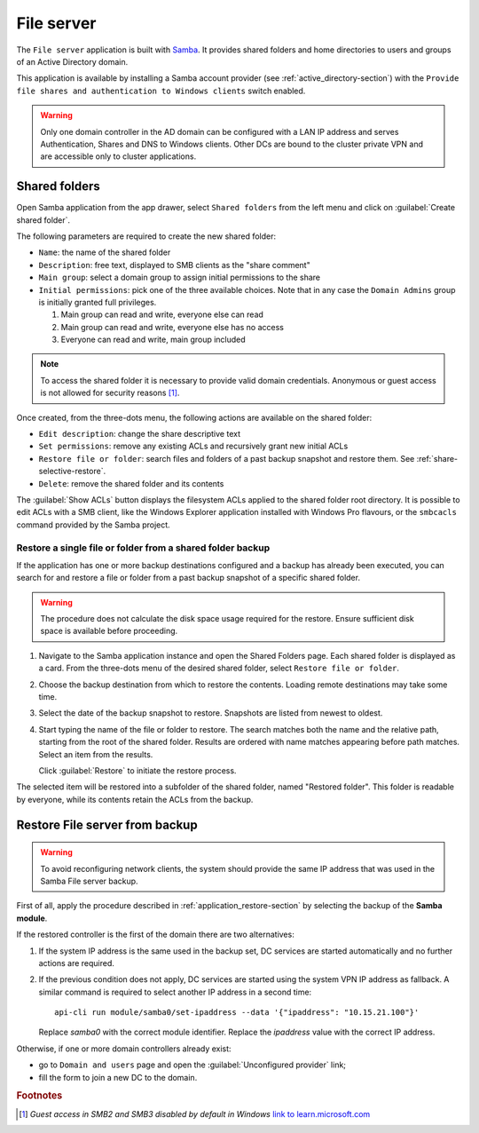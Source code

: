 .. _file-server-section:

===========
File server
===========

The ``File server`` application is built with `Samba
<http://www.samba.org>`_. It provides shared folders and home directories to
users and groups of an Active Directory domain.

This application is available by installing a Samba account provider (see
:ref:`active_directory-section`) with the ``Provide file shares and
authentication to Windows clients`` switch enabled.

.. warning::

    Only one domain controller in the AD domain can be configured with a
    LAN IP address and serves Authentication, Shares and DNS to Windows
    clients. Other DCs are bound to the cluster private VPN and are
    accessible only to cluster applications.

Shared folders
==============

Open Samba application from the app drawer, select ``Shared folders`` from
the left menu and click on :guilabel:`Create shared folder`.

The following parameters are required to create the new shared folder:

- ``Name``: the name of the shared folder

- ``Description``: free text, displayed to SMB clients as the "share comment"

- ``Main group``: select a domain group to assign initial permissions to the share

- ``Initial permissions``: pick one of the three available choices. Note
  that in any case the ``Domain Admins`` group is initially 
  granted full privileges.

  1. Main group can read and write, everyone else can read

  2. Main group can read and write, everyone else has no access

  3. Everyone can read and write, main group included

.. note::

    To access the shared folder it is necessary to provide valid domain
    credentials. Anonymous or guest access is not allowed for security
    reasons [#anon]_\ .

Once created, from the three-dots menu, the following actions are available on the
shared folder:

- ``Edit description``: change the share descriptive text

- ``Set permissions``: remove any existing ACLs and recursively grant new
  initial ACLs

- ``Restore file or folder``: search files and folders of a past backup
  snapshot and restore them. See :ref:`share-selective-restore`.

- ``Delete``: remove the shared folder and its contents

The :guilabel:`Show ACLs` button displays the filesystem ACLs applied to
the shared folder root directory. It is possible to edit ACLs with a SMB
client, like the Windows Explorer application installed with Windows Pro
flavours, or the ``smbcacls`` command provided by the Samba project.

.. _share-selective-restore:

Restore a single file or folder from a shared folder backup
-----------------------------------------------------------

If the application has one or more backup destinations configured and a
backup has already been executed, you can search for and restore a file or
folder from a past backup snapshot of a specific shared folder.

.. warning::

  The procedure does not calculate the disk space usage required for the
  restore. Ensure sufficient disk space is available before proceeding.

#. Navigate to the Samba application instance and open the Shared Folders
   page. Each shared folder is displayed as a card. From the three-dots
   menu of the desired shared folder, select ``Restore file or folder``.

#. Choose the backup destination from which to restore the contents.
   Loading remote destinations may take some time.

#. Select the date of the backup snapshot to restore. Snapshots are
   listed from newest to oldest.

#. Start typing the name of the file or folder to restore. The search
   matches both the name and the relative path, starting from the root of
   the shared folder. Results are ordered with name matches appearing
   before path matches. Select an item from the results.

   Click :guilabel:`Restore` to initiate the restore process.

The selected item will be restored into a subfolder of the shared folder,
named "Restored folder". This folder is readable by everyone, while its
contents retain the ACLs from the backup.


.. _file-server-restore:

Restore File server from backup
===============================

.. warning::

    To avoid reconfiguring network clients, the system should provide the
    same IP address that was used in the Samba File server backup.

First of all, apply the procedure described in
:ref:`application_restore-section` by selecting the backup of the **Samba
module**.

If the restored controller is the first of the domain there are
two alternatives:

1. If the system IP address is the same used in the backup set, DC
   services are started automatically and no further actions are required.

2. If the previous condition does not apply, DC services are started using
   the system VPN IP address as fallback. A similar command is required to
   select another IP address in a second time: ::

     api-cli run module/samba0/set-ipaddress --data '{"ipaddress": "10.15.21.100"}'

   Replace `samba0` with the correct module identifier. Replace the
   `ipaddress` value with the correct IP address.

Otherwise, if one or more domain controllers already exist:

- go to ``Domain and users`` page and open the :guilabel:`Unconfigured
  provider` link;

- fill the form to join a new DC to the domain.


.. rubric:: Footnotes

.. [#anon] *Guest access in SMB2 and SMB3 disabled by default in Windows*
    `link to learn.microsoft.com
    <https://learn.microsoft.com/en-us/troubleshoot/windows-server/networking/guest-access-in-smb2-is-disabled-by-default>`_